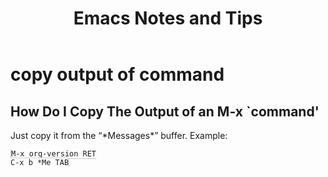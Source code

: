 #+TITLE: Emacs Notes and Tips
#+STARTUP: content
#+OPTIONS: toc:5
#+HTML_DOCTYPE: html5
#+HTML_CONTAINER: div
#+HTML_HEAD_EXTRA: <style>code { background-color: #fefefe; border: 1px solid #ccc;  border-radius: 3px; padding: 2px; }</style>
#+HTML_HTML5_FANCY:
#+HTML_INCLUDE_SCRIPTS:
#+HTML_INCLUDE_STYLE:
#+HTML_LINK_HOME:
#+HTML_LINK_UP:
#+HTML_MATHJAX:
#+INFOJS_OPT:
#+PROPERTY: header-args :results none :exports both

* copy output of command

** How Do I Copy The Output of an M-x `command'

Just copy it from the “*Messages*” buffer. Example:

#+begin_src
M-x org-version RET
C-x b *Me TAB
#+end_src


